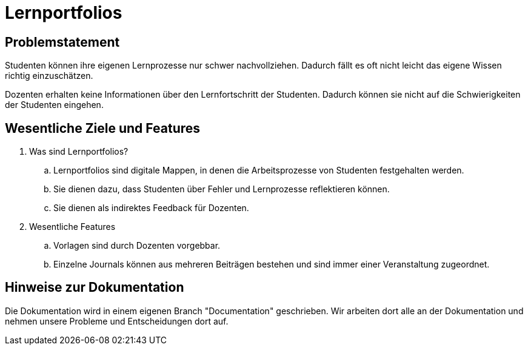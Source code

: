 = Lernportfolios
:icons: font
:icon-set: octicon
:source-highlighter: rouge
ifdef::env-github[]
:tip-caption: :bulb:
:note-caption: :information_source:
:important-caption: :heavy_exclamation_mark:
:caution-caption: :fire:
:warning-caption: :warning:
endif::[]


== Problemstatement

Studenten können ihre eigenen Lernprozesse nur schwer nachvollziehen. Dadurch fällt es oft nicht leicht das eigene Wissen richtig einzuschätzen.

Dozenten erhalten keine Informationen über den Lernfortschritt der Studenten. Dadurch können sie nicht auf die Schwierigkeiten der Studenten eingehen.


== Wesentliche Ziele und Features

. Was sind Lernportfolios?

.. Lernportfolios sind digitale Mappen, in denen die Arbeitsprozesse von Studenten festgehalten werden.
.. Sie dienen dazu, dass Studenten über Fehler und Lernprozesse reflektieren können.
.. Sie dienen als indirektes Feedback für Dozenten.

. Wesentliche Features

.. Vorlagen sind durch Dozenten vorgebbar.
.. Einzelne Journals können aus mehreren Beiträgen bestehen und sind immer einer Veranstaltung zugeordnet.


== Hinweise zur Dokumentation

Die Dokumentation wird in einem eigenen Branch "Documentation" geschrieben. Wir arbeiten dort alle an der Dokumentation und nehmen unsere Probleme und Entscheidungen dort auf.